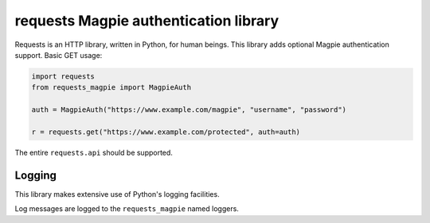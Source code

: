 requests Magpie authentication library
======================================

Requests is an HTTP library, written in Python, for human beings. This library
adds optional Magpie authentication support. Basic GET usage:


.. code-block:: python

    import requests
    from requests_magpie import MagpieAuth

    auth = MagpieAuth("https://www.example.com/magpie", "username", "password")

    r = requests.get("https://www.example.com/protected", auth=auth)

The entire ``requests.api`` should be supported.

Logging
-------

This library makes extensive use of Python's logging facilities.

Log messages are logged to the ``requests_magpie`` named loggers.
